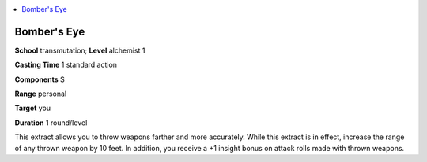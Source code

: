 
.. _`advancedplayersguide.spells.bomberseye`:

.. contents:: \ 

.. _`advancedplayersguide.spells.bomberseye#bombers_eye`:

Bomber's Eye
=============

\ **School**\  transmutation; \ **Level**\  alchemist 1

\ **Casting Time**\  1 standard action

\ **Components**\  S

\ **Range**\  personal

\ **Target**\  you

\ **Duration**\  1 round/level

This extract allows you to throw weapons farther and more accurately. While this extract is in effect, increase the range of any thrown weapon by 10 feet. In addition, you receive a +1 insight bonus on attack rolls made with thrown weapons.

